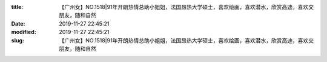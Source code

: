 
:title: 【广州女】NO.1518|91年开朗热情总助小姐姐，法国昂热大学硕士，喜欢绘画，喜欢潜水，欣赏高迪，喜欢交朋友，随和自然
:date: 2019-11-27 22:45:21
:modified: 2019-11-27 22:45:21
:slug: 【广州女】NO.1518|91年开朗热情总助小姐姐，法国昂热大学硕士，喜欢绘画，喜欢潜水，欣赏高迪，喜欢交朋友，随和自然


.. raw:: html
    :file: html/【广州女】NO.1518|91年开朗热情总助小姐姐，法国昂热大学硕士，喜欢绘画，喜欢潜水，欣赏高迪，喜欢交朋友，随和自然.html
